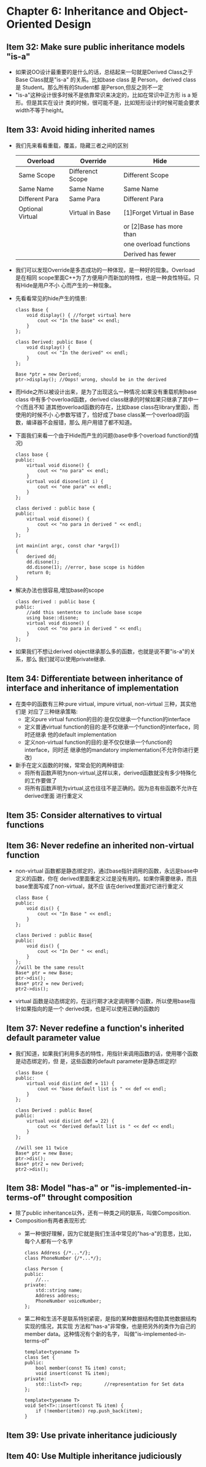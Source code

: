 * Chapter 6: Inheritance and Object-Oriented Design
** Item 32: Make sure public inheritance models "is-a"
   + 如果说OO设计最重要的是什么的话，总结起来一句就是Derived Class之于Base Class就是"is-a"
     的关系。比如base class 是 Person， derived class 是 Student。那么所有的Student都
     是Person,但反之则不一定
   + "is-a"这种设计很多时候不是依靠常识来决定的，比如在常识中正方形 is a 矩形。但是其实在设计
     类的时候，很可能不是，比如矩形设计的时候可能会要求width不等于height。
** Item 33: Avoid hiding inherited names
   + 我们先来看看重载，覆盖，隐藏三者之间的区别
     |------------------+------------------+---------------------------|
     | Overload         | Override         | Hide                      |
     |------------------+------------------+---------------------------|
     | Same Scope       | Differenct Scope | Different Scope           |
     |------------------+------------------+---------------------------|
     | Same Name        | Same Name        | Same Name                 |
     |------------------+------------------+---------------------------|
     | Different Para   | Same Para        | Different Para            |
     |------------------+------------------+---------------------------|
     | Optional Virtual | Virtual in Base  | [1]Forget Virtual in Base |
     |                  |                  | or [2]Base has more than  |
     |                  |                  | one overload functions    |
     |                  |                  | Derived has fewer         |
     |------------------+------------------+---------------------------|
   + 我们可以发现Override是多态成功的一种体现，是一种好的现象。Overload是在相同
     scope里面C++为了方便用户而新加的特性，也是一种良性特征。只有Hide是用户不小
     心而产生的一种现象。
   + 先看看常见的hide产生的情景:
     #+begin_src c++
       class Base {
           void display() { //forget virtual here
               cout << "In the base" << endl;
           }
       };
       
       class Derived: public Base {
           void display() {
               cout << "In the derived" << endl;
           }
       };
       
       Base *ptr = new Derived;
       ptr->display(); //Oops! wrong, should be in the derived
     #+end_src
   + 而Hide之所以被设计出来，是为了出现这么一种情况:如果没有重载机制base class
     中有多个overload函数，derived class继承的时候如果只继承了其中一个(而且不知
     道其他overload函数的存在，比如base class在library里面)，而使用的时候不小
     心参数写错了，恰好成了base class某一个overload的函数，编译器不会报错，那么
     用户用错了都不知道。
   + 下面我们来看一个由于Hide而产生的问题(base中多个overload function的情况)
     #+begin_src c++
       class base {
       public:
           virtual void disone() {
               cout << "no para" << endl;
           }
           virtual void disone(int i) {
               cout << "one para" << endl;
           }
       };
       
       class derived : public base {
       public:
           virtual void disone() {
               cout << "no para in derived " << endl;
           }
       };
       
       int main(int argc, const char *argv[])
       {
           derived dd;
           dd.disone(); 
           dd.disone(1); //error, base scope is hidden
           return 0;
       }
     #+end_src
   + 解决办法也很容易,增加base的scope 
     #+begin_src c++
       class derived : public base {
       public:
           //add this sententce to include base scope
           using base::disone;
           virtual void disone() {
               cout << "no para in derived " << endl;
           }
       };
     #+end_src
   + 如果我们不想让derived object继承那么多的函数，也就是说不要"is-a"的关系，那么
     我们就可以使用private继承.
** Item 34: Differentiate between inheritance of interface and inheritance of implementation
   + 在类中的函数有三种:pure virtual, impure virtual, non-virtual 三种，其实他们是
     对应了三种继承策略:
     - 定义pure virtual function的目的:是仅仅继承一个function的interface
     - 定义普通virtual function的目的:是不仅继承一个function的interface，同时还继承
       他的default implementation
     - 定义non-virtual function的目的:是不仅仅继承一个function的interface，同时还
       继承他的mandatory implementation(不允许你进行更改)
   + 新手在定义函数的时候，常常会犯的两种错误:
     - 将所有函数声明为non-virtual,这样以来，derived函数就没有多少特殊化的工作要做了
     - 将所有函数声明为virtual,这也往往不是正确的。因为总有些函数不允许在derived里面
       进行重定义
** Item 35: Consider alternatives to virtual functions
** Item 36: Never redefine an inherited non-virtual function
   + non-virtual 函数都是静态绑定的，通过base指针调用的函数，永远是base中定义的函数，你在
     derived里面重定义过是没有用的。如果你需要继承，而且base里面写成了non-virtual，就不应
     该在derived里面对它进行重定义
     #+begin_src c++
       class Base {
       public:
           void dis() {
               cout << "In Base " << endl;
           }
       };
       
       class Derived : public Base{
       public:
           void dis() {
               cout << "In Der " << endl;
           }
       };
       //will be the same result
       Base* ptr = new Base;
       ptr->dis(); 
       Base* ptr2 = new Derived;
       ptr2->dis(); 
     #+end_src
   + virtual 函数是动态绑定的，在运行期才决定调用哪个函数，所以使用base指针如果指向的是一个
     derived类，也是可以使用正确的函数的
** Item 37: Never redefine a function's inherited default parameter value
   + 我们知道，如果我们利用多态的特性，用指针来调用函数的话，使用哪个函数是动态绑定的，但
     是，这些函数的default parameter是静态绑定的!
     #+begin_src c++
       class Base {
       public:
           virtual void dis(int def = 11) {
               cout << "base default list is " << def << endl;
           }
       };
       
       class Derived : public Base{
       public:
           virtual void dis(int def = 22) {
               cout << "derived default list is " << def << endl;
           }
       };
       
       //will see 11 twice
       Base* ptr = new Base;
       ptr->dis(); 
       Base* ptr2 = new Derived;
       ptr2->dis(); 
     #+end_src
** Item 38: Model "has-a" or "is-implemented-in-terms-of" throught composition
   + 除了public inheritance以外，还有一种类之间的联系，叫做Composition.
   + Composition有两者表现形式:
     - 第一种很好理解，因为它就是我们生活中常见的"has-a"的意思，比如，每个人都有一个名字
       #+begin_src c++
         class Address {/*...*/};
         class PhoneNumber {/*...*/};
         
         class Person {
         public:
             //...
         private:
             std::string name;
             Address address;
             PhoneNumber voiceNumber;
         };
       #+end_src
     - 第二种和生活不是联系特别紧密，是指的某种数据结构借助其他数据结构实现的情况，其实现
       方法和"has-a"非常像，也是把另外的类作为自己的member data。这种情况有个新的名字，
       叫做"is-implemented-in-terms-of"
       #+begin_src c++
         template<typename T>
         class Set {
         public:
             bool member(const T& item) const;
             void insert(const T& item);
         private:
             std::list<T> rep;        //representation for Set data
         };
         
         template<typename T>
         void Set<T>::insert(const T& item) {
             if (!member(item)) rep.push_back(item);
         }
       #+end_src
** Item 39: Use private inheritance judiciously
** Item 40: Use Multiple inheritance judiciously
